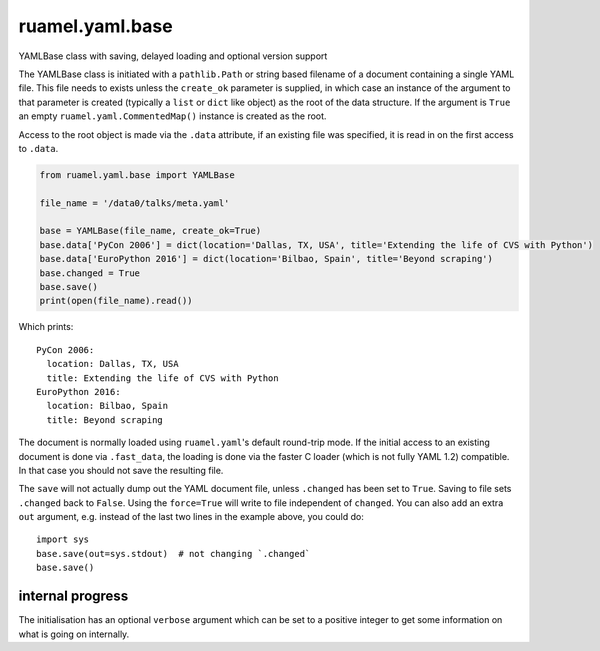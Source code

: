 
****************
ruamel.yaml.base
****************

.. image:: https://sourceforge.net/p/ruamel-yaml-base/code/ci/default/tree/_doc/_static/license.svg?format=raw
   :target: https://opensource.org/licenses/MIT

.. image:: https://sourceforge.net/p/ruamel-yaml-base/code/ci/default/tree/_doc/_static/pypi.svg?format=raw
   :target: https://pypi.org/project/ruamel-yaml-base/

.. image:: https://sourceforge.net/p/oitnb/code/ci/default/tree/_doc/_static/oitnb.svg?format=raw
   :target: https://pypi.org/project/oitnb/

.. image:: https://sourceforge.net/p/ryd/code/ci/default/tree/_doc/_static/ryd.svg?format=raw
   :target: https://pypi.org/project/ryd/


YAMLBase class with saving, delayed loading and optional version support


The YAMLBase class is initiated with a ``pathlib.Path`` or string based
filename of a document containing a single YAML file. This file needs
to exists unless the ``create_ok`` parameter is supplied, in which case
an instance of the argument to that parameter is created (typically a
``list`` or ``dict`` like object) as the root of the data structure. If
the argument is ``True`` an empty ``ruamel.yaml.CommentedMap()`` instance
is created as the root.

Access to the root object is made via the ``.data`` attribute, if an
existing file was specified, it is read in on the first access to ``.data``.

.. code:: python

  from ruamel.yaml.base import YAMLBase

  file_name = '/data0/talks/meta.yaml'

  base = YAMLBase(file_name, create_ok=True)
  base.data['PyCon 2006'] = dict(location='Dallas, TX, USA', title='Extending the life of CVS with Python')
  base.data['EuroPython 2016'] = dict(location='Bilbao, Spain', title='Beyond scraping')
  base.changed = True
  base.save()
  print(open(file_name).read())


Which prints::

  PyCon 2006:
    location: Dallas, TX, USA
    title: Extending the life of CVS with Python
  EuroPython 2016:
    location: Bilbao, Spain
    title: Beyond scraping


The document is normally loaded using ``ruamel.yaml``'s default round-trip mode. If
the initial access to an existing document is done via ``.fast_data``, the loading
is done via the faster C loader (which is not fully YAML 1.2) compatible. In
that case you should not save the resulting file.

The ``save`` will not actually dump out the YAML document file, unless
``.changed`` has been set to ``True``. Saving to file sets ``.changed``
back to ``False``. Using the ``force=True`` will write to file independent of ``changed``.
You can also add an extra ``out`` argument, e.g. instead
of the last two lines in the example above, you could do::

  import sys
  base.save(out=sys.stdout)  # not changing `.changed`
  base.save()

internal progress
+++++++++++++++++

The initialisation has an optional ``verbose`` argument which can be set to a positive
integer to get some information on what is going on internally.
